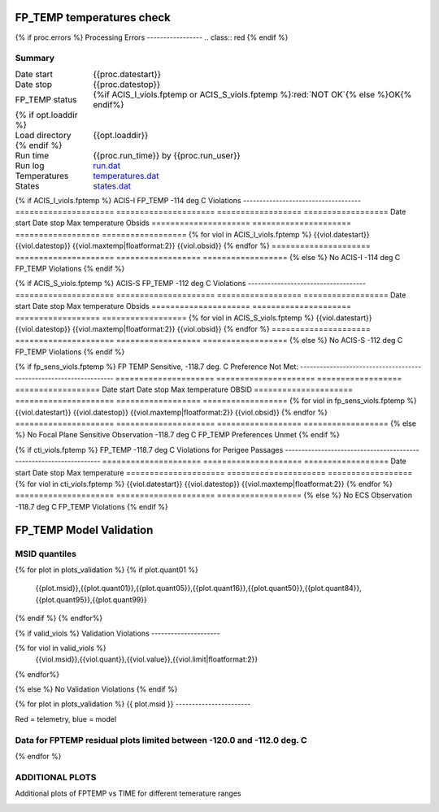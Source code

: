 ===========================
FP_TEMP temperatures check
===========================
.. role:: red

{% if proc.errors %}
Processing Errors
-----------------
.. class:: red
{% endif %}

Summary
--------         
.. class:: borderless

====================  =============================================
Date start            {{proc.datestart}}
Date stop             {{proc.datestop}}
FP_TEMP status        {%if ACIS_I_viols.fptemp or ACIS_S_viols.fptemp %}:red:`NOT OK`{% else %}OK{% endif%} 
{% if opt.loaddir %}
Load directory        {{opt.loaddir}}
{% endif %}
Run time              {{proc.run_time}} by {{proc.run_user}}
Run log               `<run.dat>`_
Temperatures          `<temperatures.dat>`_
States                `<states.dat>`_
====================  =============================================

{% if ACIS_I_viols.fptemp  %}
ACIS-I FP_TEMP -114 deg C Violations
------------------------------------
=====================  =====================  ==================  ==================
Date start             Date stop              Max temperature     Obsids
=====================  =====================  ==================  ==================
{% for viol in ACIS_I_viols.fptemp %}
{{viol.datestart}}  {{viol.datestop}}  {{viol.maxtemp|floatformat:2}}            {{viol.obsid}}
{% endfor %}
=====================  =====================  ==================  ==================
{% else %}
No ACIS-I -114 deg C FP_TEMP Violations
{% endif %}


{% if ACIS_S_viols.fptemp  %}
ACIS-S FP_TEMP -112 deg C Violations
------------------------------------
=====================  =====================  ==================  ==================
Date start             Date stop              Max temperature     Obsids
=====================  =====================  ==================  ==================
{% for viol in ACIS_S_viols.fptemp %}
{{viol.datestart}}  {{viol.datestop}}  {{viol.maxtemp|floatformat:2}}            {{viol.obsid}}
{% endfor %}
=====================  =====================  ==================  ==================
{% else %}
No ACIS-S -112 deg C FP_TEMP Violations
{% endif %}


{% if fp_sens_viols.fptemp  %}
FP TEMP Sensitive, -118.7 deg. C Preference Not Met:
-------------------------------------------------------------------
=====================  =====================  ==================  ==================
Date start             Date stop              Max temperature     OBSID
=====================  =====================  ==================  ==================
{% for viol in fp_sens_viols.fptemp %}
{{viol.datestart}}  {{viol.datestop}}  {{viol.maxtemp|floatformat:2}}             {{viol.obsid}}
{% endfor %}
=====================  =====================  ==================  ==================
{% else %}
No Focal Plane Sensitive Observation -118.7 deg C FP_TEMP Preferences Unmet
{% endif %}



{% if cti_viols.fptemp  %}
FP_TEMP -118.7 deg C Violations for Perigee Passages
-------------------------------------------------------------------
=====================  =====================  ==================
Date start             Date stop              Max temperature
=====================  =====================  ==================
{% for viol in cti_viols.fptemp %}
{{viol.datestart}}  {{viol.datestop}}  {{viol.maxtemp|floatformat:2}}
{% endfor %}
=====================  =====================  ==================
{% else %}
No ECS Observation -118.7 deg C FP_TEMP Violations
{% endif %}



.. image:: {{plots.fptemp.filename}}
.. image:: {{plots.pow_sim.filename}}

=========================
FP_TEMP Model Validation
=========================

MSID quantiles
---------------

.. csv-table:: 
   :header: "MSID", "1%", "5%", "16%", "50%", "84%", "95%", "99%"
   :widths: 15, 10, 10, 10, 10, 10, 10, 10

{% for plot in plots_validation %}
{% if plot.quant01 %}
   {{plot.msid}},{{plot.quant01}},{{plot.quant05}},{{plot.quant16}},{{plot.quant50}},{{plot.quant84}},{{plot.quant95}},{{plot.quant99}}
{% endif %}
{% endfor%}

{% if valid_viols %}
Validation Violations
---------------------

.. csv-table:: 
   :header: "MSID", "Quantile", "Value", "Limit"
   :widths: 15, 10, 10, 10


{% for viol in valid_viols %}
   {{viol.msid}},{{viol.quant}},{{viol.value}},{{viol.limit|floatformat:2}}
{% endfor%}

{% else %}
No Validation Violations
{% endif %}

{% for plot in plots_validation %}
{{ plot.msid }}
-----------------------


Red = telemetry, blue = model

.. image:: {{plot.lines}}

Data for FPTEMP residual plots limited between -120.0 and -112.0 deg. C
-----------------------------------------------------------------------

.. image:: {{plot.histlog}}
.. image:: {{plot.histlin}}

{% endfor %}

ADDITIONAL PLOTS
-----------------------

Additional plots of FPTEMP vs TIME for different temerature ranges

.. image:: fptempM120toM119.png
.. image:: fptempM120toM90.png
